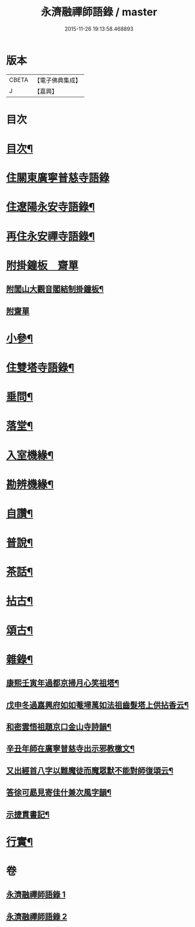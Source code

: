 #+TITLE: 永濟融禪師語錄 / master
#+DATE: 2015-11-26 19:13:58.468893
* 版本
 |     CBETA|【電子佛典集成】|
 |         J|【嘉興】    |

* 目次
* [[file:KR6q0427_001.txt::001-0409a2][目次¶]]
* [[file:KR6q0427_001.txt::0409b4][住關東廣寧普慈寺語錄]]
* [[file:KR6q0427_001.txt::0409c7][住遼陽永安寺語錄¶]]
* [[file:KR6q0427_001.txt::0410b19][再住永安禪寺語錄¶]]
* [[file:KR6q0427_001.txt::0412c25][附掛鐘板　齋單]]
** [[file:KR6q0427_001.txt::0412c26][附閭山大觀音閣結制掛鐘板¶]]
** [[file:KR6q0427_001.txt::0412c30][附齋單]]
* [[file:KR6q0427_001.txt::0413a10][小參¶]]
* [[file:KR6q0427_001.txt::0413b11][住雙塔寺語錄¶]]
* [[file:KR6q0427_001.txt::0413b25][垂問¶]]
* [[file:KR6q0427_001.txt::0413b30][落堂¶]]
* [[file:KR6q0427_001.txt::0413c5][入室機緣¶]]
* [[file:KR6q0427_001.txt::0413c21][勘辨機緣¶]]
* [[file:KR6q0427_001.txt::0414a16][自讚¶]]
* [[file:KR6q0427_002.txt::002-0414b5][普說¶]]
* [[file:KR6q0427_002.txt::0415c13][茶話¶]]
* [[file:KR6q0427_002.txt::0415c23][拈古¶]]
* [[file:KR6q0427_002.txt::0416b19][頌古¶]]
* [[file:KR6q0427_002.txt::0417c5][雜錄¶]]
** [[file:KR6q0427_002.txt::0417c6][康熙壬寅年過都京掃月心笑祖塔¶]]
** [[file:KR6q0427_002.txt::0417c11][戊申冬過嘉興府如如菴埽萬如法祖齒髮塔上供拈香云¶]]
** [[file:KR6q0427_002.txt::0417c15][和密雲悟祖題京口金山寺詩韻¶]]
** [[file:KR6q0427_002.txt::0417c21][辛丑年師在廣寧普慈寺出示邪教檄文¶]]
** [[file:KR6q0427_002.txt::0417c28][又出經首八字以難魔徒而魔眾默不能對師復頌云¶]]
** [[file:KR6q0427_002.txt::0418a3][答徐可勗見寄佳什兼次風字韻¶]]
** [[file:KR6q0427_002.txt::0418a6][示捷貫書記¶]]
* [[file:KR6q0427_002.txt::0418a9][行實¶]]
* 卷
** [[file:KR6q0427_001.txt][永濟融禪師語錄 1]]
** [[file:KR6q0427_002.txt][永濟融禪師語錄 2]]
